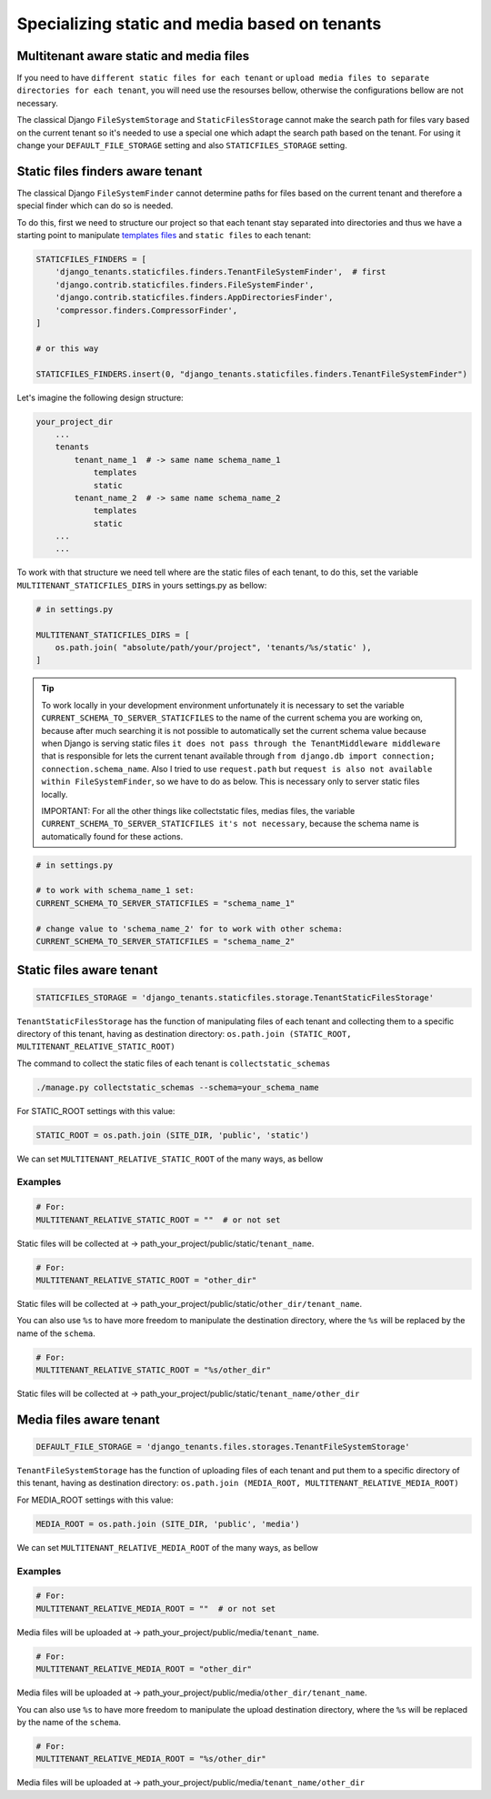 ==============================================
Specializing static and media based on tenants
==============================================

Multitenant aware static and media files
----------------------------------------

If you need to have ``different static files for each tenant`` or ``upload media files to separate directories for each tenant``, you will need use the resourses bellow, otherwise the configurations bellow are not necessary. 

The classical Django ``FileSystemStorage`` and ``StaticFilesStorage`` cannot make the search path for files vary based on the current tenant so it's needed to use a special one which adapt the search path based on the tenant. For using it change your ``DEFAULT_FILE_STORAGE`` setting and also ``STATICFILES_STORAGE`` setting.

Static files finders aware tenant
---------------------------------

The classical Django ``FileSystemFinder`` cannot determine paths for files based on the current tenant and therefore a special finder which can do so is needed.

To do this, first we need to structure our project so that each tenant stay separated into directories and thus we have a starting point to manipulate `templates files <templates.html>`_ and ``static files`` to each tenant:

.. code-block:: python

    STATICFILES_FINDERS = [
        'django_tenants.staticfiles.finders.TenantFileSystemFinder',  # first
        'django.contrib.staticfiles.finders.FileSystemFinder',
        'django.contrib.staticfiles.finders.AppDirectoriesFinder',
        'compressor.finders.CompressorFinder',
    ]

    # or this way

    STATICFILES_FINDERS.insert(0, "django_tenants.staticfiles.finders.TenantFileSystemFinder")

Let's imagine the following design structure:

.. code-block:: python

    your_project_dir
        ...
        tenants
            tenant_name_1  # -> same name schema_name_1
                templates
                static
            tenant_name_2  # -> same name schema_name_2
                templates
                static
        ...
        ...

To work with that structure we need tell where are the static files of each tenant, to do this, set the variable ``MULTITENANT_STATICFILES_DIRS`` in yours settings.py as bellow: 

.. code-block:: python

    # in settings.py

    MULTITENANT_STATICFILES_DIRS = [
        os.path.join( "absolute/path/your/project", 'tenants/%s/static' ),
    ]

.. tip::
    
    To work locally in your development environment unfortunately it is necessary to set the variable ``CURRENT_SCHEMA_TO_SERVER_STATICFILES`` to the name of the current schema you are working on, because after much searching it is not possible to automatically set the current schema value because when Django is serving static files ``it does not pass through the TenantMiddleware middleware`` that is responsible for lets the current tenant available through ``from django.db import connection; connection.schema_name``. Also I tried to use ``request.path`` but ``request is also not available within FileSystemFinder``, so we have to do as below. This is necessary only to server static files locally.

    IMPORTANT: For all the other things like collectstatic files, medias files, the variable ``CURRENT_SCHEMA_TO_SERVER_STATICFILES it's not necessary``, because the schema name is automatically found for these actions.

.. code-block:: python

    # in settings.py

    # to work with schema_name_1 set:
    CURRENT_SCHEMA_TO_SERVER_STATICFILES = "schema_name_1"

    # change value to 'schema_name_2' for to work with other schema:
    CURRENT_SCHEMA_TO_SERVER_STATICFILES = "schema_name_2"

Static files aware tenant
-------------------------

.. code-block:: python

    STATICFILES_STORAGE = 'django_tenants.staticfiles.storage.TenantStaticFilesStorage'

``TenantStaticFilesStorage`` has the function of manipulating files of each tenant and collecting them to a specific directory of this tenant, having as destination directory: ``os.path.join (STATIC_ROOT, MULTITENANT_RELATIVE_STATIC_ROOT)``

The command to collect the static files of each tenant is ``collectstatic_schemas``

.. code-block:: bash
    
    ./manage.py collectstatic_schemas --schema=your_schema_name

For STATIC_ROOT settings with this value:

.. code-block:: python
    
    STATIC_ROOT = os.path.join (SITE_DIR, 'public', 'static')

We can set ``MULTITENANT_RELATIVE_STATIC_ROOT`` of the many ways, as bellow

Examples
~~~~~~~~

.. code-block:: python
    
    # For:
    MULTITENANT_RELATIVE_STATIC_ROOT = ""  # or not set

Static files will be collected at -> path_your_project/public/static/``tenant_name``.

.. code-block:: python
    
    # For:
    MULTITENANT_RELATIVE_STATIC_ROOT = "other_dir"

Static files will be collected at -> path_your_project/public/static/``other_dir/tenant_name``.

You can also use ``%s`` to have more freedom to manipulate the destination directory, where the ``%s`` will be replaced by the name of the ``schema``.
 
.. code-block:: python

    # For:
    MULTITENANT_RELATIVE_STATIC_ROOT = "%s/other_dir"

Static files will be collected at -> path_your_project/public/static/``tenant_name/other_dir``

Media files aware tenant
-------------------------

.. code-block:: python

    DEFAULT_FILE_STORAGE = 'django_tenants.files.storages.TenantFileSystemStorage'

``TenantFileSystemStorage`` has the function of uploading files of each tenant and put them to a specific directory of this tenant, having as destination directory: ``os.path.join (MEDIA_ROOT, MULTITENANT_RELATIVE_MEDIA_ROOT)``

For MEDIA_ROOT settings with this value:

.. code-block:: python
    
    MEDIA_ROOT = os.path.join (SITE_DIR, 'public', 'media')

We can set ``MULTITENANT_RELATIVE_MEDIA_ROOT`` of the many ways, as bellow

Examples
~~~~~~~~

.. code-block:: python

    # For:
    MULTITENANT_RELATIVE_MEDIA_ROOT = ""  # or not set

Media files will be uploaded at -> path_your_project/public/media/``tenant_name``.

.. code-block:: python
    
    # For:
    MULTITENANT_RELATIVE_MEDIA_ROOT = "other_dir"

Media files will be uploaded at -> path_your_project/public/media/``other_dir/tenant_name``.

You can also use ``%s`` to have more freedom to manipulate the upload destination directory, where the ``%s`` will be replaced by the name of the ``schema``.
 
.. code-block:: python

    # For:
    MULTITENANT_RELATIVE_MEDIA_ROOT = "%s/other_dir"

Media files will be uploaded at -> path_your_project/public/media/``tenant_name/other_dir``
